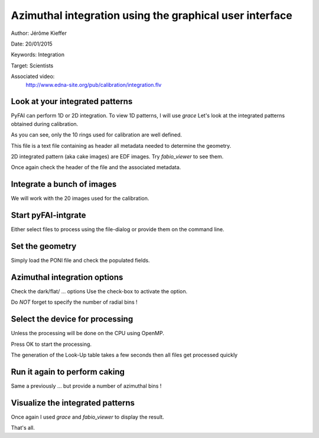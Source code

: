 Azimuthal integration using the graphical user interface
========================================================

Author: Jérôme Kieffer

Date: 20/01/2015

Keywords: Integration

Target: Scientists

Associated video:
  http://www.edna-site.org/pub/calibration/integration.flv

Look at your integrated patterns
--------------------------------
PyFAI can perform 1D or 2D integration.
To view 1D patterns, I will use *grace*
Let's look at the integrated patterns
obtained during calibration.

As you can see, only the 10 rings used for
calibration are well defined.

This file is a text file containing as header
all metadata needed to determine the geometry.

2D integrated pattern (aka cake images)
are EDF images. Try *fabio_viewer* to see them.

Once again check the header of the file and the
associated metadata.

Integrate a bunch of images
---------------------------
We will work with the 20 images used for the calibration.

Start pyFAI-intgrate
--------------------
Either select files to process using the file-dialog or provide
them on the command line.

Set the geometry
----------------
Simply load the PONI file and check the populated fields.


Azimuthal integration options
-----------------------------
Check the dark/flat/ ... options
Use the check-box to activate the option.

Do *NOT* forget to specify the number of radial bins !

Select the device for processing
--------------------------------
Unless the processing will be done on the
CPU using OpenMP.

Press OK to start the processing.

The generation of the Look-Up table takes a few seconds
then all files get processed quickly

Run it again to perform caking
------------------------------
Same a previously ... but
provide a number of azimuthal bins !


Visualize the integrated patterns
---------------------------------
Once again I used *grace* and *fabio_viewer*
to display the result.

That's all.
